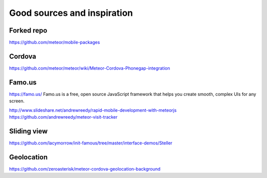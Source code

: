 ##################
Good sources and inspiration
##################


*********
Forked repo
*********
https://github.com/meteor/mobile-packages

*********
Cordova
*********
https://github.com/meteor/meteor/wiki/Meteor-Cordova-Phonegap-integration


*********
Famo.us
*********
https://famo.us/
Famo.us is a free, open source JavaScript framework that helps you create smooth, complex UIs for any screen.

http://www.slideshare.net/andrewreedy/rapid-mobile-development-with-meteorjs
https://github.com/andrewreedy/meteor-visit-tracker

*********
Sliding view
*********

https://github.com/lacymorrow/init-famous/tree/master/interface-demos/Steller

*********
Geolocation
*********
https://github.com/zeroasterisk/meteor-cordova-geolocation-background

